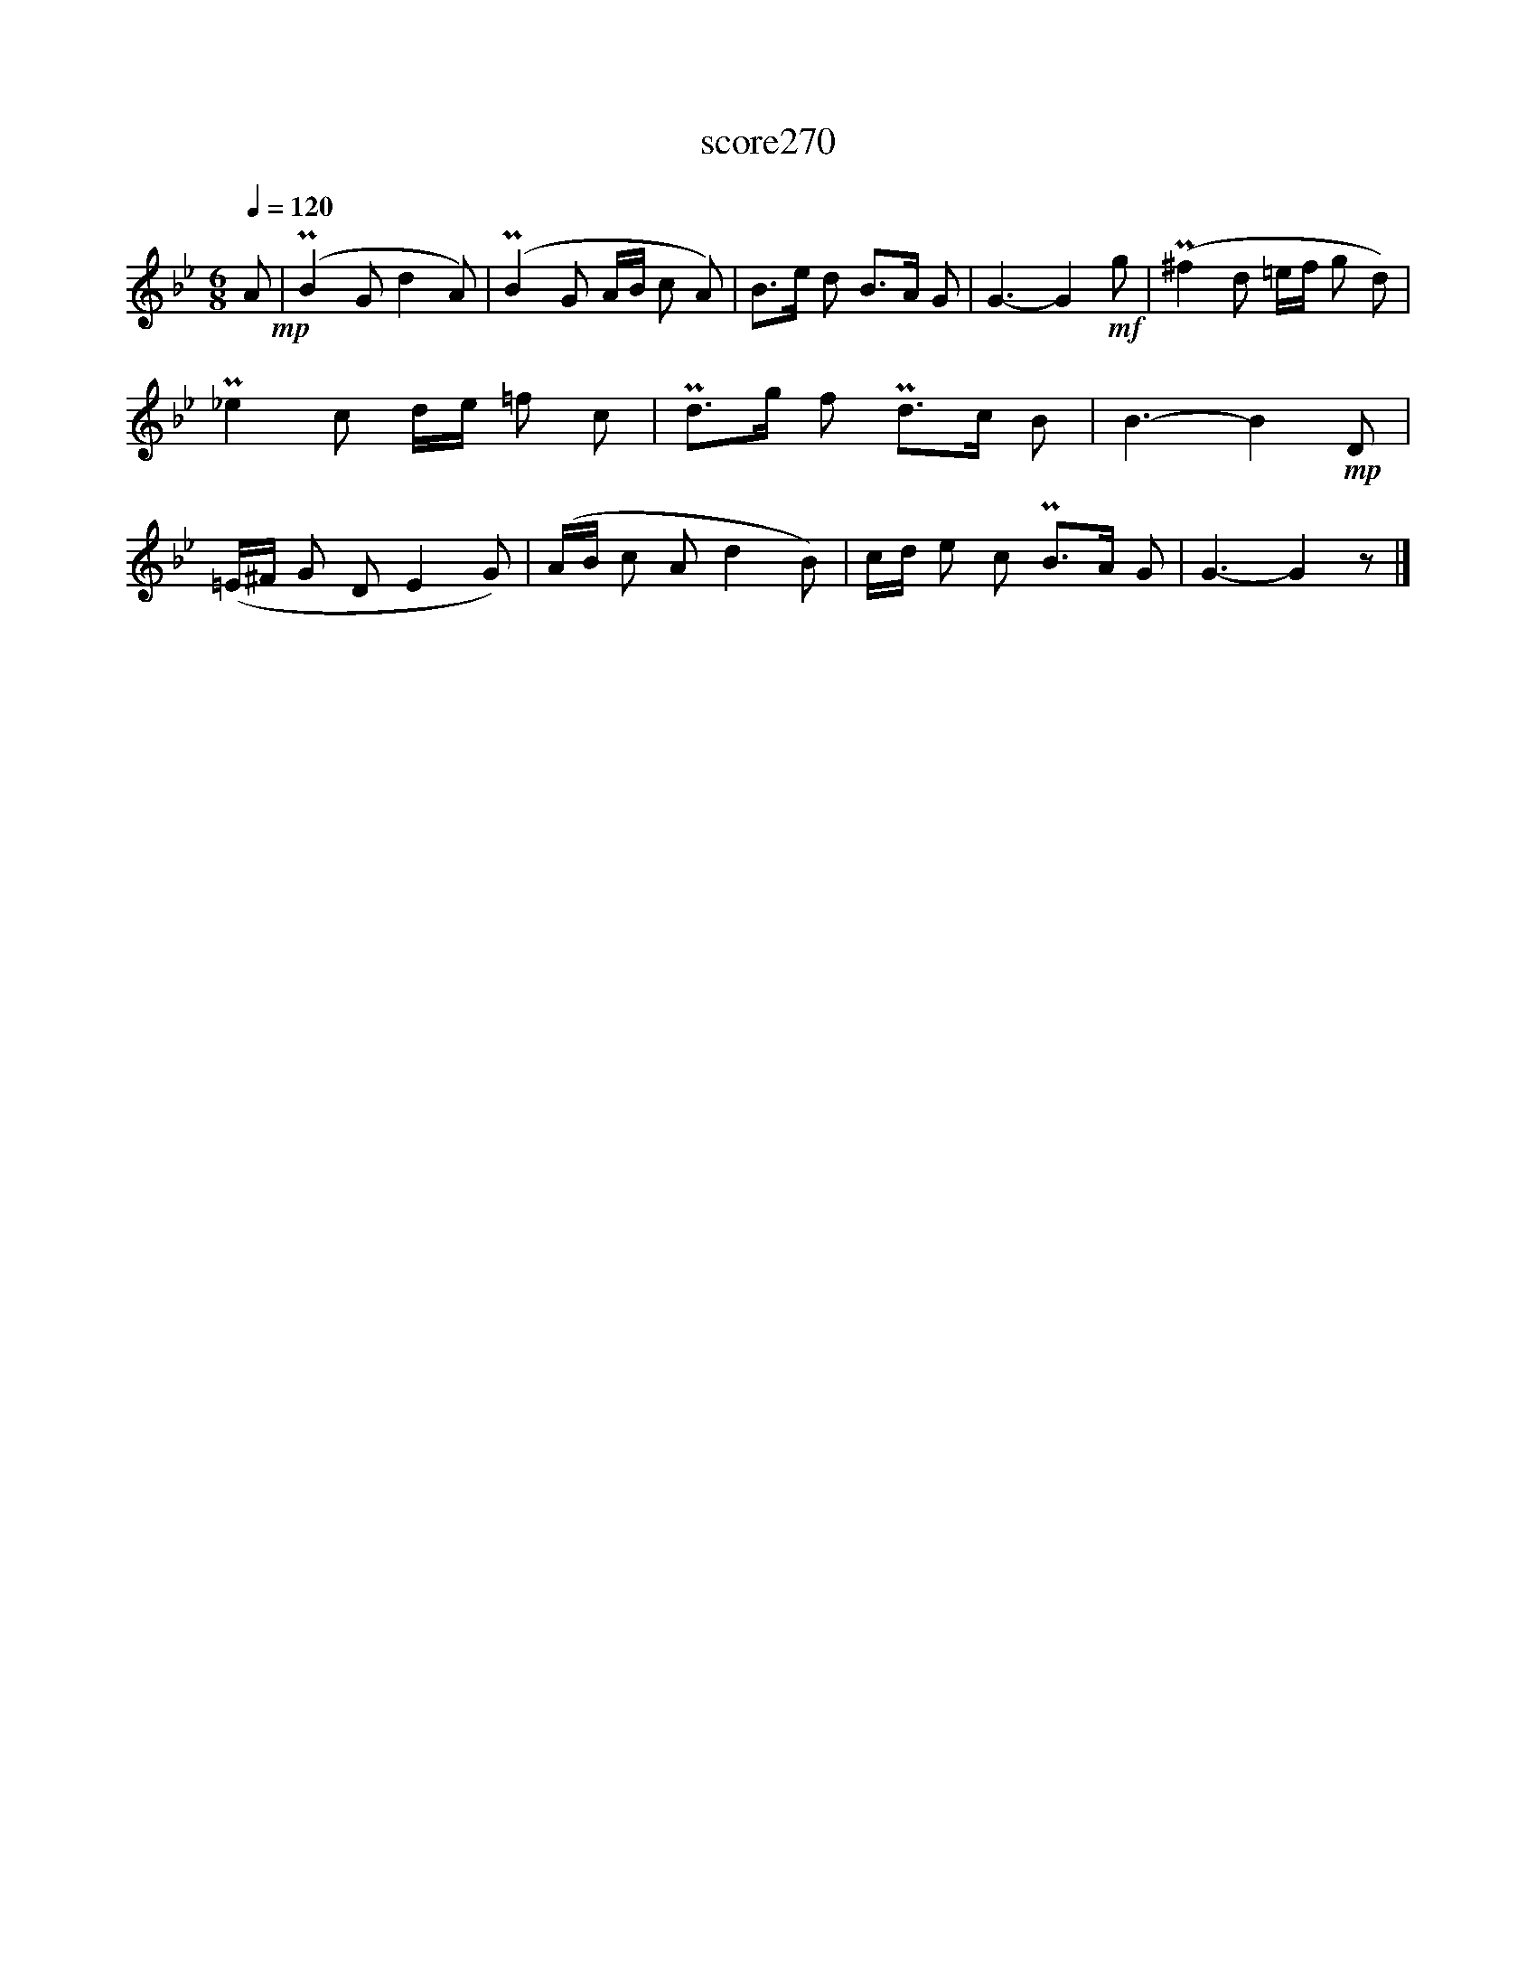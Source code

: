 X:193
T:score270
L:1/8
Q:1/4=120
M:6/8
I:linebreak $
K:Bb
 A!mp! | (PB2 G d2 A) | (PB2 G A/B/ c A) | B>e d B>A G | G3- G2!mf! g | (P^f2 d =e/f/ g d) | %6
 P_e2 c d/e/ =f c | Pd>g f Pd>c B | B3- B2!mp! D | (=E/^F/ G D E2 G) | (A/B/ c A d2 B) | %11
 c/d/ e c PB>A G | G3- G2 z |] %13
